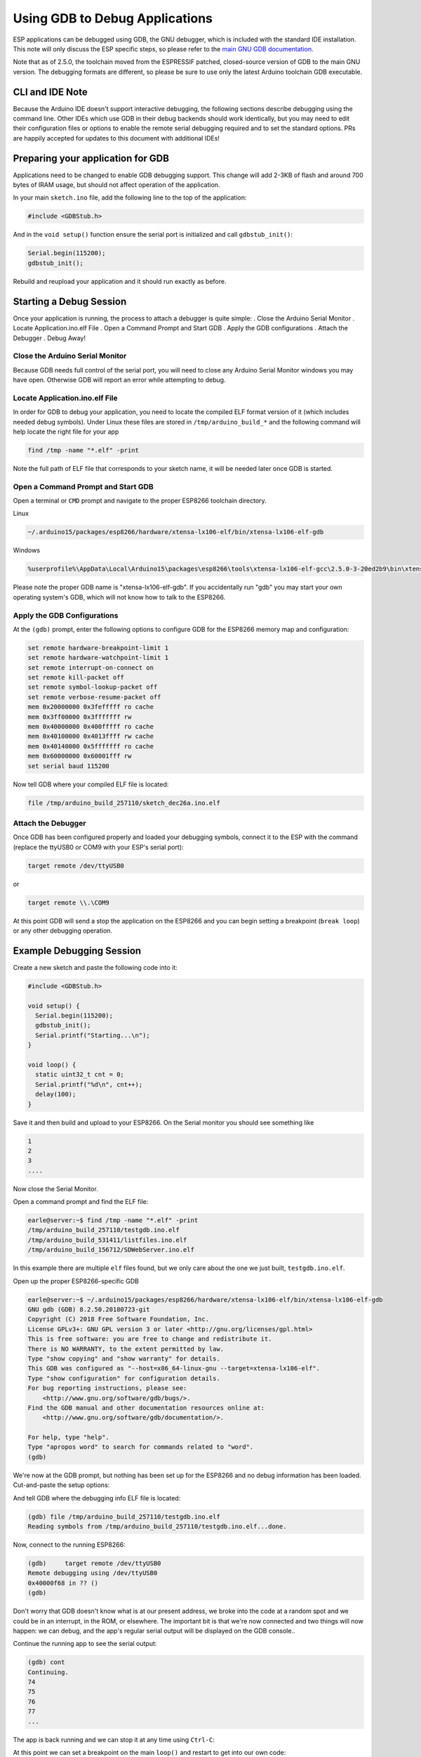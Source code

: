 Using GDB to Debug Applications
===============================

ESP applications can be debugged using GDB, the GNU debugger, which is
included with the standard IDE installation.  This note will only discuss
the ESP specific steps, so please refer to the
`main GNU GDB documentation
<//sourceware.org/gdb/download/onlinedocs/gdb/index.html>`__.

Note that as of 2.5.0, the toolchain moved from the ESPRESSIF patched,
closed-source version of GDB to the main GNU version.  The debugging
formats are different, so please be sure to use only the latest Arduino
toolchain GDB executable.

CLI and IDE Note
----------------

Because the Arduino IDE doesn't support interactive debugging, the following
sections describe debugging using the command line.  Other IDEs which use
GDB in their debug backends should work identically, but you may need to
edit their configuration files or options to enable the remote serial
debugging required and to set the standard options.  PRs are happily
accepted for updates to this document with additional IDEs!


Preparing your application for GDB
----------------------------------

Applications need to be changed to enable GDB debugging support.  This
change will add 2-3KB of flash and around 700 bytes of IRAM usage, but
should not affect operation of the application.

In your main ``sketch.ino`` file, add the following line to the top of
the application:

.. code:: cpp

    #include <GDBStub.h>

And in the ``void setup()`` function ensure the serial port is initialized
and call ``gdbstub_init()``:

.. code:: cpp

    Serial.begin(115200);
    gdbstub_init();

Rebuild and reupload your application and it should run exactly as before.


Starting a Debug Session
------------------------

Once your application is running, the process to attach a debugger is
quite simple:
. Close the Arduino Serial Monitor
. Locate Application.ino.elf File
. Open a Command Prompt and Start GDB
. Apply the GDB configurations
. Attach the Debugger
. Debug Away!


Close the Arduino Serial Monitor
~~~~~~~~~~~~~~~~~~~~~~~~~~~~~~~~

Because GDB needs full control of the serial port, you will need to close
any Arduino Serial Monitor windows you may have open.  Otherwise GDB will
report an error while attempting to debug.

Locate Application.ino.elf File
~~~~~~~~~~~~~~~~~~~~~~~~~~~~~~~

In order for GDB to debug your application, you need to locate the compiled
ELF format version of it (which includes needed debug symbols).  Under Linux
these files are stored in ``/tmp/arduino_build_*`` and the following command
will help locate the right file for your app

.. code:: cpp

    find /tmp -name "*.elf" -print

Note the full path of ELF file that corresponds to your sketch name, it will
be needed later once GDB is started.


Open a Command Prompt and Start GDB
~~~~~~~~~~~~~~~~~~~~~~~~~~~~~~~~~~~

Open a terminal or ``CMD`` prompt and navigate to the proper ESP8266 toolchain
directory.

Linux

.. code:: cpp

    ~/.arduino15/packages/esp8266/hardware/xtensa-lx106-elf/bin/xtensa-lx106-elf-gdb

Windows

.. code:: cpp

    %userprofile%\AppData\Local\Arduino15\packages\esp8266\tools\xtensa-lx106-elf-gcc\2.5.0-3-20ed2b9\bin\xtensa-lx106-elf-gdb.exe

Please note the proper GDB name is "xtensa-lx106-elf-gdb".  If you accidentally
run "gdb" you may start your own operating system's GDB, which will not know how
to talk to the ESP8266.

Apply the GDB Configurations
~~~~~~~~~~~~~~~~~~~~~~~~~~~~

At the ``(gdb)`` prompt, enter the following options to configure GDB for the
ESP8266 memory map and configuration:

.. code:: cpp

    set remote hardware-breakpoint-limit 1
    set remote hardware-watchpoint-limit 1
    set remote interrupt-on-connect on
    set remote kill-packet off
    set remote symbol-lookup-packet off
    set remote verbose-resume-packet off
    mem 0x20000000 0x3fefffff ro cache
    mem 0x3ff00000 0x3fffffff rw
    mem 0x40000000 0x400fffff ro cache
    mem 0x40100000 0x4013ffff rw cache
    mem 0x40140000 0x5fffffff ro cache
    mem 0x60000000 0x60001fff rw
    set serial baud 115200

Now tell GDB where your compiled ELF file is located:

.. code:: cpp

    file /tmp/arduino_build_257110/sketch_dec26a.ino.elf

Attach the Debugger
~~~~~~~~~~~~~~~~~~~

Once GDB has been configured properly and loaded your debugging symbols, connect
it to the ESP with the command (replace the ttyUSB0 or COM9 with your ESP's serial
port):

.. code:: cpp

    target remote /dev/ttyUSB0

or

.. code:: cpp

    target remote \\.\COM9

At this point GDB will send a stop the application on the ESP8266 and you can
begin setting a breakpoint (``break loop``) or any other debugging operation.


Example Debugging Session
-------------------------

Create a new sketch and paste the following code into it:

.. code:: cpp

    #include <GDBStub.h>
    
    void setup() {
      Serial.begin(115200);
      gdbstub_init();
      Serial.printf("Starting...\n");
    }
    
    void loop() {
      static uint32_t cnt = 0;
      Serial.printf("%d\n", cnt++);
      delay(100);
    }

Save it and then build and upload to your ESP8266.  On the Serial monitor you
should see something like

.. code:: cpp

    1
    2
    3
    ....


Now close the Serial Monitor.

Open a command prompt and find the ELF file:

.. code:: cpp

    earle@server:~$ find /tmp -name "*.elf" -print
    /tmp/arduino_build_257110/testgdb.ino.elf
    /tmp/arduino_build_531411/listfiles.ino.elf
    /tmp/arduino_build_156712/SDWebServer.ino.elf

In this example there are multiple ``elf`` files found, but we only care about
the one we just built, ``testgdb.ino.elf``.

Open up the proper ESP8266-specific GDB

.. code:: cpp

    earle@server:~$ ~/.arduino15/packages/esp8266/hardware/xtensa-lx106-elf/bin/xtensa-lx106-elf-gdb
    GNU gdb (GDB) 8.2.50.20180723-git
    Copyright (C) 2018 Free Software Foundation, Inc.
    License GPLv3+: GNU GPL version 3 or later <http://gnu.org/licenses/gpl.html>
    This is free software: you are free to change and redistribute it.
    There is NO WARRANTY, to the extent permitted by law.
    Type "show copying" and "show warranty" for details.
    This GDB was configured as "--host=x86_64-linux-gnu --target=xtensa-lx106-elf".
    Type "show configuration" for configuration details.
    For bug reporting instructions, please see:
        <http://www.gnu.org/software/gdb/bugs/>.
    Find the GDB manual and other documentation resources online at:
        <http://www.gnu.org/software/gdb/documentation/>.

    For help, type "help".
    Type "apropos word" to search for commands related to "word".
    (gdb) 

We're now at the GDB prompt, but nothing has been set up for the ESP8266
and no debug information has been loaded.  Cut-and-paste the setup options:

.. code:: cpp
    (gdb) set remote hardware-breakpoint-limit 1
    (gdb) set remote hardware-watchpoint-limit 1
    (gdb) set remote interrupt-on-connect on
    (gdb) set remote kill-packet off
    (gdb) set remote symbol-lookup-packet off
    (gdb) set remote verbose-resume-packet off
    (gdb) mem 0x20000000 0x3fefffff ro cache
    (gdb) mem 0x3ff00000 0x3fffffff rw
    (gdb) mem 0x40000000 0x400fffff ro cache
    (gdb) mem 0x40100000 0x4013ffff rw cache
    (gdb) mem 0x40140000 0x5fffffff ro cache
    (gdb) mem 0x60000000 0x60001fff rw
    (gdb) set serial baud 115200
    (gdb) 

And tell GDB where the debugging info ELF file is located:

.. code:: cpp

    (gdb) file /tmp/arduino_build_257110/testgdb.ino.elf
    Reading symbols from /tmp/arduino_build_257110/testgdb.ino.elf...done.

Now, connect to the running ESP8266:

.. code:: cpp

    (gdb)     target remote /dev/ttyUSB0
    Remote debugging using /dev/ttyUSB0
    0x40000f68 in ?? ()
    (gdb)

Don't worry that GDB doesn't know what is at our present address, we broke
into the code at a random spot and we could be in an interrupt, in the
ROM, or elsewhere.  The important bit is that we're now connected and
two things will now happen: we can debug, and the app's regular serial
output will be displayed on the GDB console..

Continue the running app to see the serial output:

.. code:: cpp

    (gdb) cont
    Continuing.
    74
    75
    76
    77
    ...

The app is back running and we can stop it at any time using ``Ctrl-C``:

.. code:: cpp 
    113
    ^C
    Program received signal SIGINT, Interrupt.
    0x40000f68 in ?? ()
    (gdb) 

At this point we can set a breakpoint on the main ``loop()`` and restart
to get into our own code:

.. code:: cpp

    (gdb) break loop
    Breakpoint 1 at 0x40202e33: file /home/earle/Arduino/sketch_dec26a/sketch_dec26a.ino, line 10.
    (gdb) cont
    Continuing.
    Note: automatically using hardware breakpoints for read-only addresses.
    bcn_timout,ap_probe_send_start
    
    Breakpoint 1, loop () at /home/earle/Arduino/sketch_dec26a/sketch_dec26a.ino:10
    10	void loop()
    (gdb) 

Let's examine the local variable:

.. code:: cpp
    (gdb) next
    loop () at /home/earle/Arduino/sketch_dec26a/sketch_dec26a.ino:13
    13      Serial.printf("%d\n", cnt++);
    (gdb) print cnt
    $1 = 114
    (gdb) 

And change it:

.. code:: cpp

    $2 = 114
    (gdb) set cnt = 2000
    (gdb) print cnt
    $3 = 2000
    (gdb) 

And restart the app and see our changes take effect:

.. code:: cpp

    (gdb) cont
    Continuing.
    2000
    Breakpoint 1, loop () at /home/earle/Arduino/sketch_dec26a/sketch_dec26a.ino:10
    10	void loop() {
    (gdb) cont
    Continuing.
    2001
    Breakpoint 1, loop () at /home/earle/Arduino/sketch_dec26a/sketch_dec26a.ino:10
    10	void loop() {
    (gdb) 

Looks like we left the breakpoint on loop(), let's get rid of it and try again:

.. code:: cpp

    (gdb) delete
    Delete all breakpoints? (y or n) y
    (gdb) cont
    Continuing.
    2002
    2003
    2004
    2005
    2006
    ....

At this point we can exit GDB with ``quit`` or do further debugging.


ESP8266 Hardware Debugging Limitations
--------------------------------------

The ESP8266 only supports a single hardware breakpoint and a single
hardware data watchpoint.  This means only one breakpoint in user code
is allowed at any time.  Consider using the ``thb`` (temporary hardware
breakpoint) command in GDB while debugging instead of the more common
``break`` command, since ``thb`` will remove the breakpoint once it is
reached automatically and save you some trouble.


